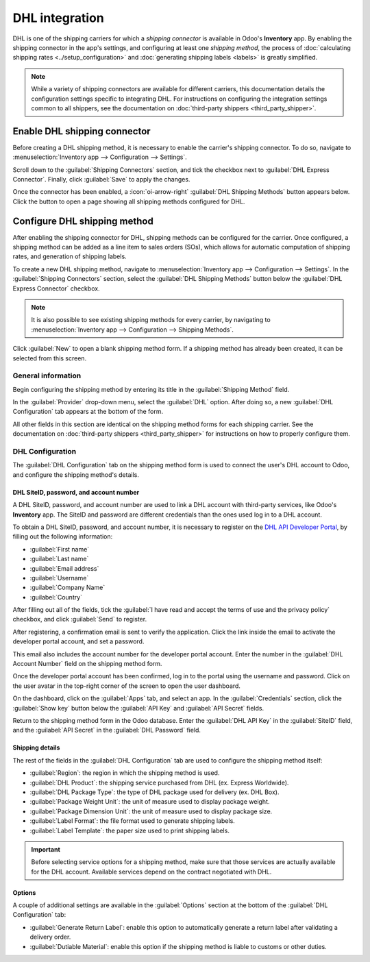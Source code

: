 ===============
DHL integration
===============

DHL is one of the shipping carriers for which a *shipping connector* is available in Odoo's
**Inventory** app. By enabling the shipping connector in the app's settings, and configuring at
least one *shipping method*, the process of :doc:`calculating shipping rates
<../setup_configuration>` and :doc:`generating shipping labels <labels>` is greatly simplified.

.. note::
   While a variety of shipping connectors are available for different carriers, this documentation
   details the configuration settings specific to integrating DHL. For instructions on configuring
   the integration settings common to all shippers, see the documentation on :doc:`third-party
   shippers <third_party_shipper>`.

Enable DHL shipping connector
=============================

Before creating a DHL shipping method, it is necessary to enable the carrier's shipping connector.
To do so, navigate to :menuselection:`Inventory app --> Configuration --> Settings`.

Scroll down to the :guilabel:`Shipping Connectors` section, and tick the checkbox next to
:guilabel:`DHL Express Connector`. Finally, click :guilabel:`Save` to apply the changes.

Once the connector has been enabled, a :icon:`oi-arrow-right` :guilabel:`DHL Shipping Methods`
button appears below. Click the button to open a page showing all shipping methods configured for
DHL.

.. image:: dhl_credentials/dsm.png
   :align: center
   :alt: The DHL Shipping Methods button on the Settings page of the Inventory app.

Configure DHL shipping method
=============================

After enabling the shipping connector for DHL, shipping methods can be configured for the carrier.
Once configured, a shipping method can be added as a line item to sales orders (SOs), which allows
for automatic computation of shipping rates, and generation of shipping labels.

To create a new DHL shipping method, navigate to :menuselection:`Inventory app --> Configuration -->
Settings`. In the :guilabel:`Shipping Connectors` section, select the :guilabel:`DHL Shipping
Methods` button below the :guilabel:`DHL Express Connector` checkbox.

.. note::
   It is also possible to see existing shipping methods for every carrier, by navigating to
   :menuselection:`Inventory app --> Configuration --> Shipping Methods`.

Click :guilabel:`New` to open a blank shipping method form. If a shipping method has already been
created, it can be selected from this screen.

.. image:: dhl_credentials/dhl-form.png
   :align: center
   :alt: The form for a DHL shipping method.

General information
-------------------

Begin configuring the shipping method by entering its title in the :guilabel:`Shipping Method`
field.

In the :guilabel:`Provider` drop-down menu, select the :guilabel:`DHL` option. After doing so, a new
:guilabel:`DHL Configuration` tab appears at the bottom of the form.

All other fields in this section are identical on the shipping method forms for each shipping
carrier. See the documentation on :doc:`third-party shippers <third_party_shipper>` for instructions
on how to properly configure them.

DHL Configuration
-----------------

The :guilabel:`DHL Configuration` tab on the shipping method form is used to connect the user's DHL
account to Odoo, and configure the shipping method's details.

DHL SiteID, password, and account number
~~~~~~~~~~~~~~~~~~~~~~~~~~~~~~~~~~~~~~~~

A DHL SiteID, password, and account number are used to link a DHL account with third-party services,
like Odoo's **Inventory** app. The SiteID and password are different credentials than the ones used
log in to a DHL account.

To obtain a DHL SiteID, password, and account number, it is necessary to register on the `DHL API
Developer Portal <https://developer.dhl.com/user/register>`_, by filling out the following
information:

- :guilabel:`First name`
- :guilabel:`Last name`
- :guilabel:`Email address`
- :guilabel:`Username`
- :guilabel:`Company Name`
- :guilabel:`Country`

After filling out all of the fields, tick the :guilabel:`I have read and accept the terms of use and
the privacy policy` checkbox, and click :guilabel:`Send` to register.

After registering, a confirmation email is sent to verify the application. Click the link inside the
email to activate the developer portal account, and set a password.

This email also includes the account number for the developer portal account. Enter the number in
the :guilabel:`DHL Account Number` field on the shipping method form.

Once the developer portal account has been confirmed, log in to the portal using the username and
password. Click on the user avatar in the top-right corner of the screen to open the user dashboard.

On the dashboard, click on the :guilabel:`Apps` tab, and select an app. In the
:guilabel:`Credentials` section, click the :guilabel:`Show key` button below the :guilabel:`API Key`
and :guilabel:`API Secret` fields.

Return to the shipping method form in the Odoo database. Enter the :guilabel:`DHL API Key` in the
:guilabel:`SiteID` field, and the :guilabel:`API Secret` in the :guilabel:`DHL Password` field.

Shipping details
~~~~~~~~~~~~~~~~

The rest of the fields in the :guilabel:`DHL Configuration` tab are used to configure the shipping
method itself:

- :guilabel:`Region`: the region in which the shipping method is used.
- :guilabel:`DHL Product`: the shipping service purchased from DHL (ex. Express Worldwide).
- :guilabel:`DHL Package Type`: the type of DHL package used for delivery (ex. DHL Box).
- :guilabel:`Package Weight Unit`: the unit of measure used to display package weight.
- :guilabel:`Package Dimension Unit`: the unit of measure used to display package size.
- :guilabel:`Label Format`: the file format used to generate shipping labels.
- :guilabel:`Label Template`: the paper size used to print shipping labels.

.. important::
   Before selecting service options for a shipping method, make sure that those services are
   actually available for the DHL account. Available services depend on the contract negotiated with
   DHL.

Options
~~~~~~~

A couple of additional settings are available in the :guilabel:`Options` section at the bottom of
the :guilabel:`DHL Configuration` tab:

- :guilabel:`Generate Return Label`: enable this option to automatically generate a return label
  after validating a delivery order.
- :guilabel:`Dutiable Material`: enable this option if the shipping method is liable to customs or
  other duties.
